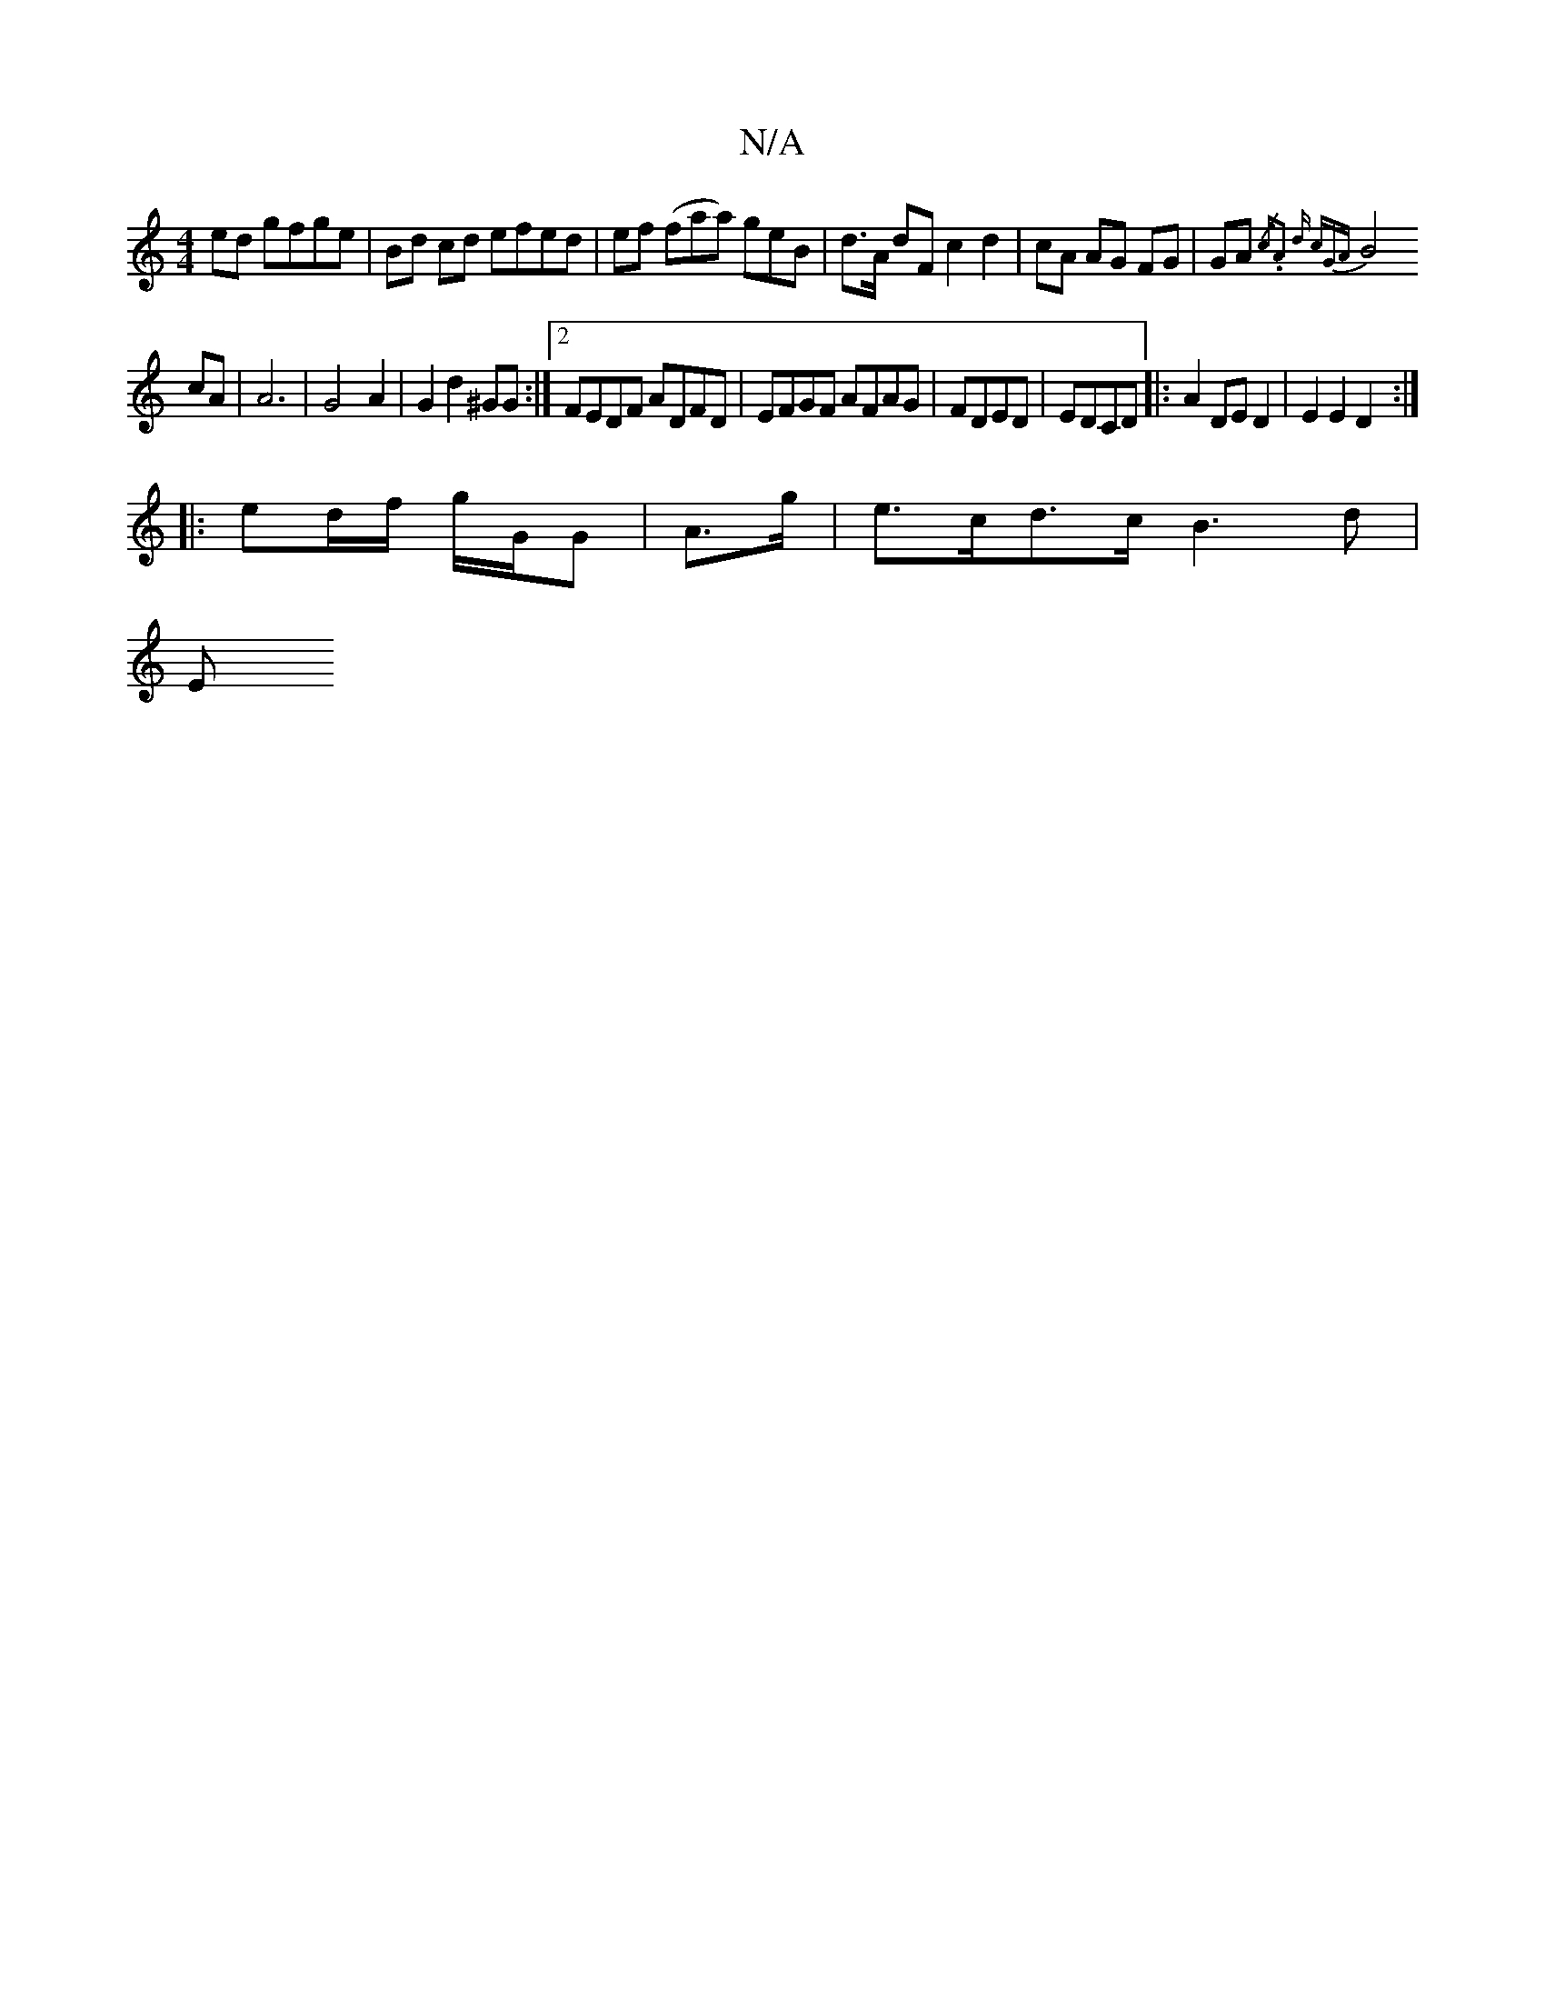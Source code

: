 X:1
T:N/A
M:4/4
R:N/A
K:Cmajor
ed gfge|Bd cd efed | ef (faa) geB | d>A dF c2 d2 | cA AG FG |GA{/c."A2 d cGA|
B4 cA | A6|G4-A2 | G2 d2 ^GG :|2 FEDF ADFD|EFGF AFAG|FDED|EDCD|:A2 DE D2 | E2 E2 D2:|
|:ed/f/ g/G/G | A>g |e>cd>c B3 d |
E
